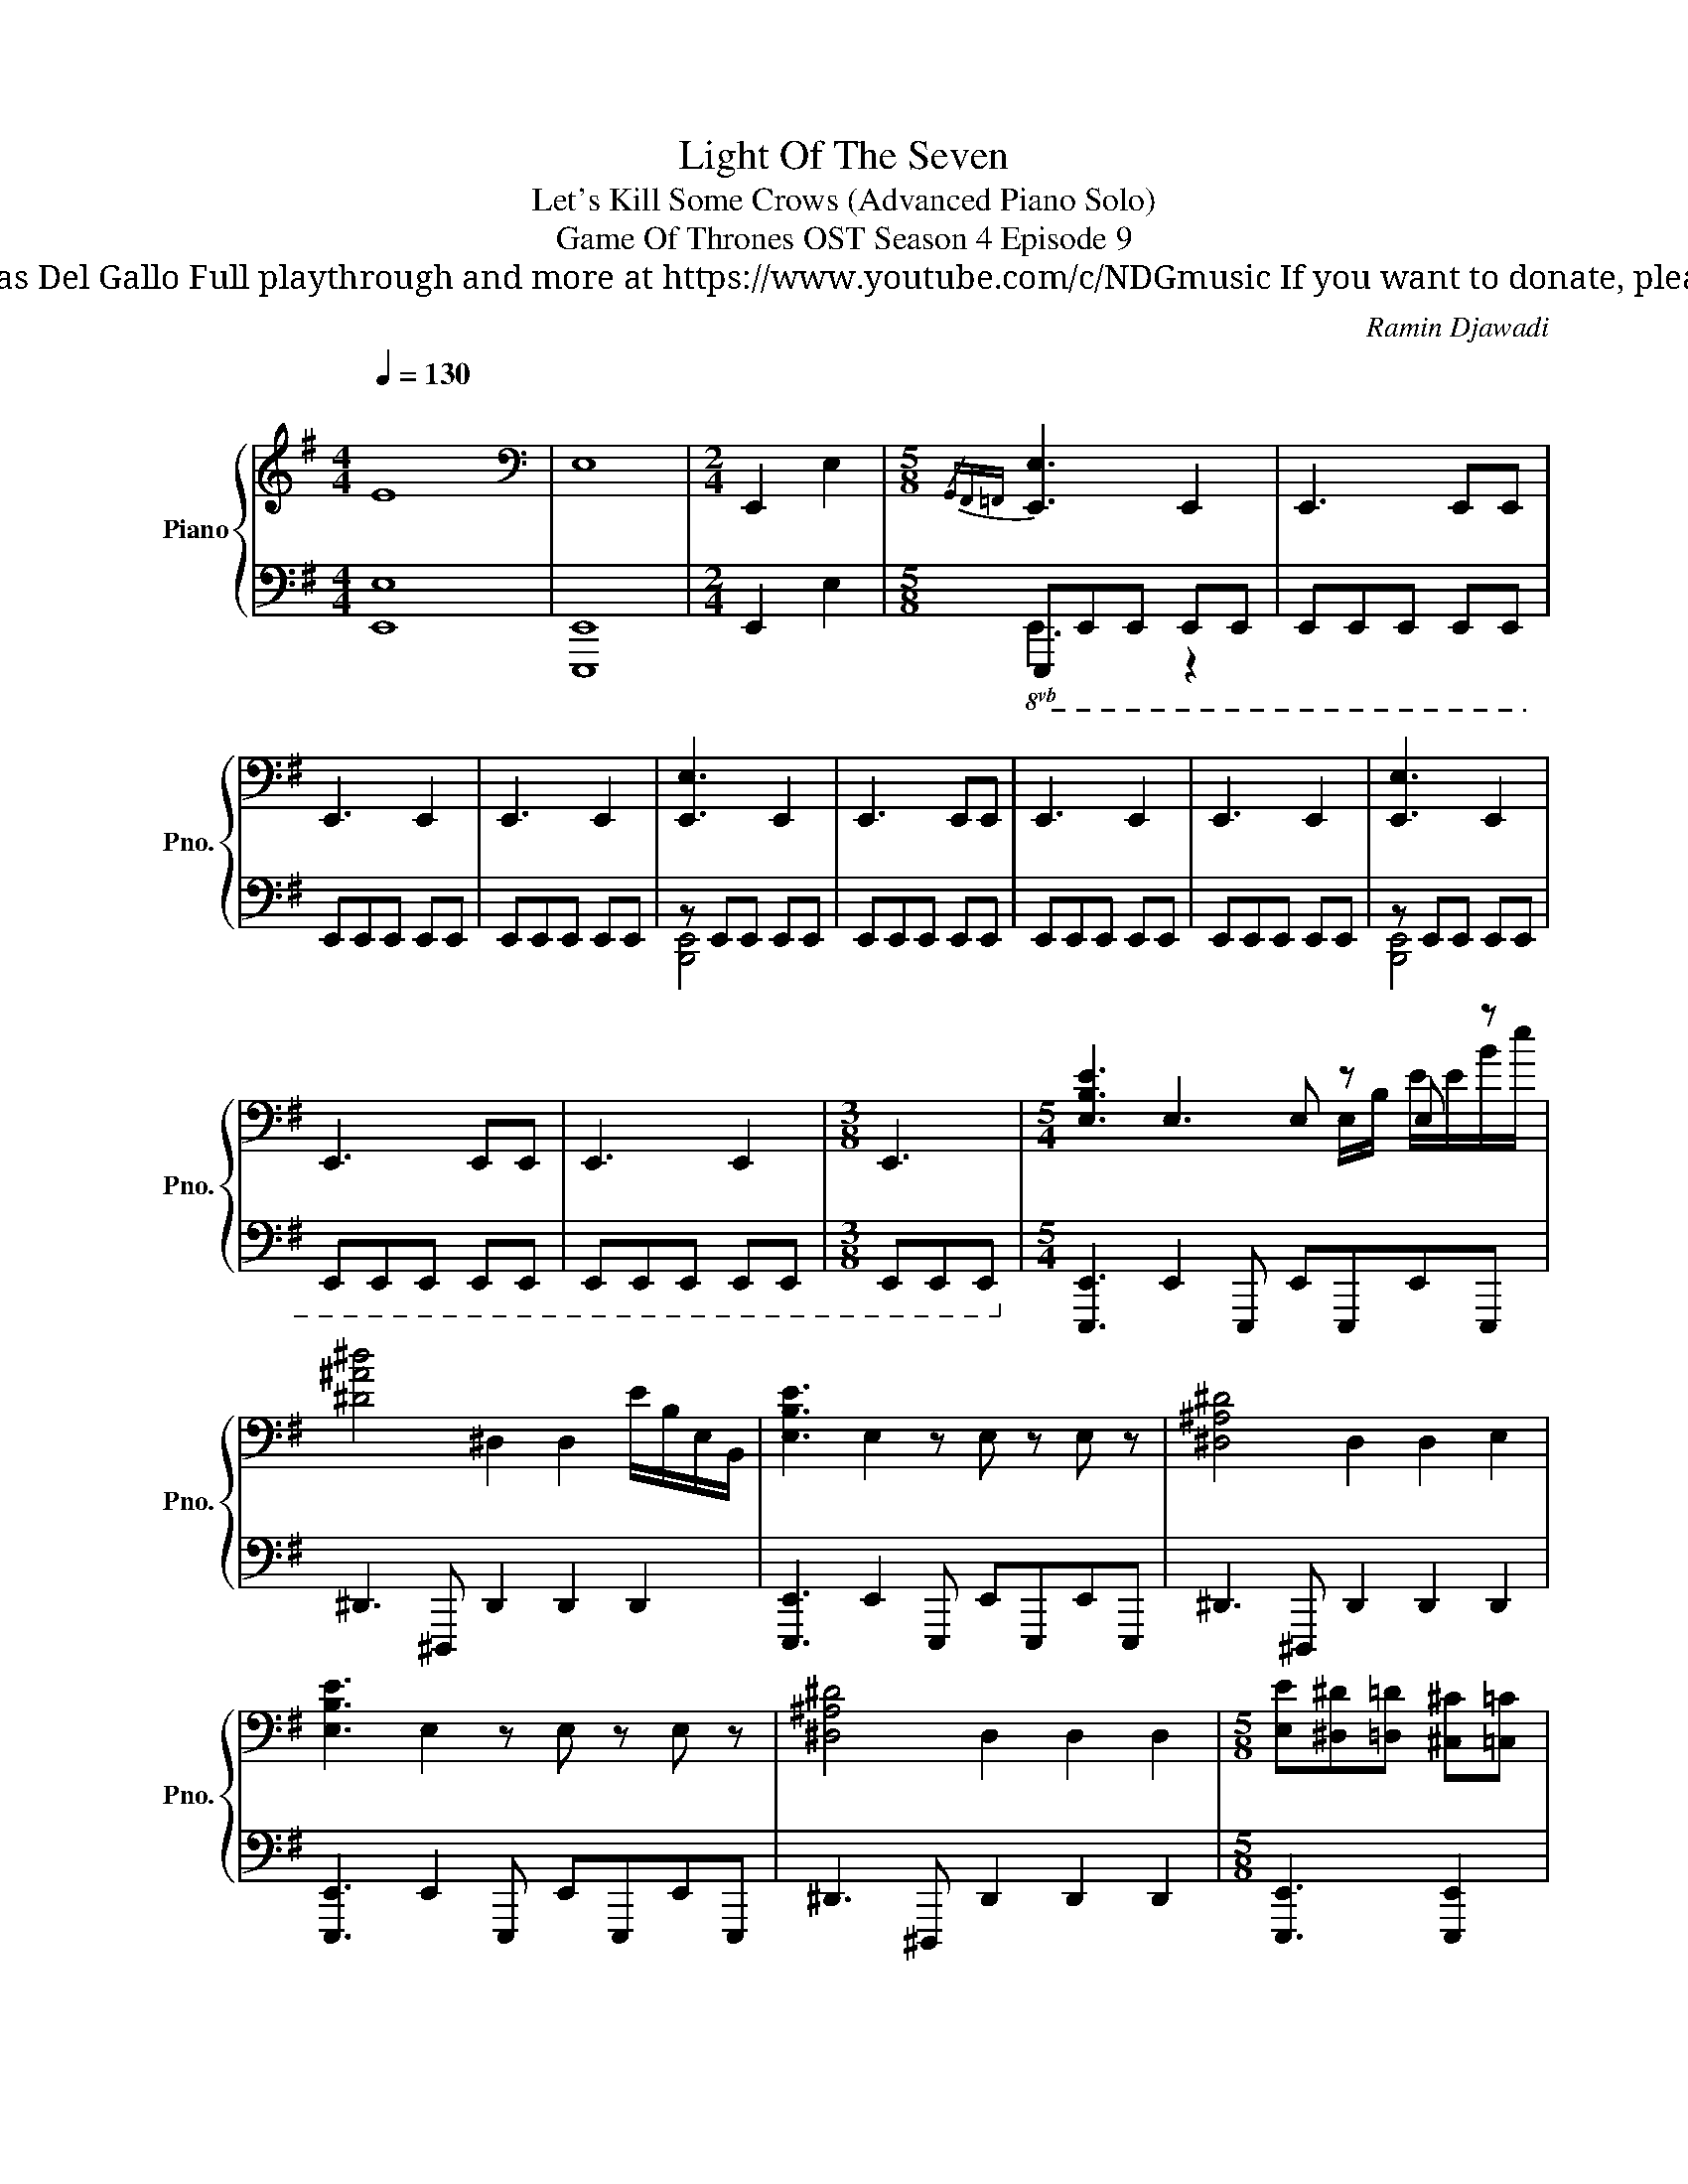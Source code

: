X:1
T:Light Of The Seven
T: Let's Kill Some Crows (Advanced Piano Solo)
T: Game Of Thrones OST Season 4 Episode 9
T: Composed by Ramin Djawadi Piano arrangement by Nicolas Del Gallo Full playthrough and more at https://www.youtube.com/c/NDGmusic If you want to donate, please check out my Patreon ☺ https://www.patreon.com/ndg 
C:Ramin Djawadi
%%score { ( 1 5 ) | ( 2 3 4 ) }
L:1/8
Q:1/4=130
M:4/4
K:G
V:1 treble nm="Piano" snm="Pno."
V:5 treble 
V:2 bass 
V:3 bass 
V:4 bass 
V:1
"^\n" E8 |[K:bass] E,8 |[M:2/4] !///-!E,,2 E,2 |[M:5/8]{/G,,F,,=F,,} [E,,E,]3 E,,2 | E,,3 E,,E,, | %5
 E,,3 E,,2 | E,,3 E,,2 | [E,,E,]3 E,,2 | E,,3 E,,E,, | E,,3 E,,2 | E,,3 E,,2 | [E,,E,]3 E,,2 | %12
 E,,3 E,,E,, | E,,3 E,,2 |[M:3/8] E,,3 |[M:5/4] [E,B,E]3 E,3 E, z E, z | %16
 [^D^A^d]4 ^D,2 D,2 E/B,/E,/B,,/ | [E,B,E]3 E,2 z E, z E, z | [^D,^A,^D]4 D,2 D,2 E,2 | %19
 [E,B,E]3 E,2 z E, z E, z | [^D,^A,^D]4 D,2 D,2 D,2 |[M:5/8] [E,E][^D,^D][=D,=D] [^C,^C][=C,=C] | %22
 [E,E][^D,^D][=D,=D] [^C,^C][=C,=C] | [E,G,E][^D,F,^D][=D,=F,=D] [^C,E,^C][=C,_E,=C] | %24
 [E,G,E][^D,F,^D][=D,=F,=D] [^C,E,^C][=C,_E,=C] | [E,_B,E][^D,A,^D][=D,_A,=D] [^C,G,^C][=C,_G,=C] | %26
 [E,_B,E][^D,A,^D][=D,_A,=D] [^C,G,^C][=C,_G,=C] | %27
[M:6/8] [E,B,E][^D,^A,^D][=D,=A,=D] [^C,^G,^C][=C,=G,=C][B,,F,B,] |[M:5/8] E,2 z2 z | %29
[K:treble] z3 [^DE^d]2 |[M:7/8] z7 |[M:5/8] [E,E]3 [E,E]2 | [^D,^DE]3 [D,DE]2 | %33
[M:7/8] [^D,^DE]3 [D,DE]2 [D,DE]2 |[M:5/8] [E,E]3 [E,E]2 | [^D,^DE]3 [D,DE]2 | %36
[M:7/8] [^D,^DE]3 [D,DE]2 [D,DE]2 |[M:5/8] [C,C]3 [C,C]2 | [B,,B,C]3 [B,,B,C]2 | %39
[M:9/8] [B,,B,C]3 [B,,B,C]2 [B,,B,C]2 [B,,B,C]2 | %40
[M:4/4]"^5/4 structure but easier to read in 4/4" [E-Be-]8 | [Ee]4 [cec']4 | [E-Be-]8 | %43
 [Ee]4 [cec']4 | [CGc]8- | [CGc]4 [_d_d']4 | [C-Gc-]8 |[M:2/4] [Cc]4 |[M:3/4] [C,C]4 C,2 | %49
 [_D_A_d]6 | [C,C]4 C,2 | [_D_A_d]4 ^C,/G,/^G,/^C/ | [D,D]4 D,2 | [^D^A^d]3 E, ^D,=D, | %54
 [^D,^D]4 D,2 | [EBe]6 | [E,E]4 E,2 | [=Fc=f]6 |[M:4/4] [B,EFG]8 | !///-!B4 !~(!b4 | !~)!E,8 | z8 | %62
 z8 | !///-!B,4 B4 | !///-!B,4 B4 | !///-!B,4 B4 |: [B,,E,B,]3 [B,,E,B,] [B,,E,B,]3 [B,,E,B,] | %67
 [B,,E,B,]3 [B,,E,B,] [B,,E,B,]2 [B,,E,B,][C,E,C] | [B,,E,B,]3 [B,,E,B,] [B,,E,B,]3 [B,,E,B,] | %69
 [B,,E,B,]3 [B,,E,B,] [B,,E,B,]2 [B,,E,B,][C,E,C] :| [B,,E,B,]3 [B,,E,B,] [B,,E,B,]2 z2 | %71
 z2[I:staff +1] !>!!~(![A,,,,B,,,,C,,,D,,,E,,,]6 |[M:5/4][I:staff -1] !~)![E,B,E]6 z4 | %73
 [_E_B_e]6 z4 | [E,B,E]6 z4 | [_E_B_e]6 z4 | [E,B,E]6 z4 | [_E_B_e]6 z4 |[M:2/4] [_E_e]2 =E^D | %79
[M:4/4]!8vb(! D,^C,=C,E, ^D,=D,^C,=C, | E,^D,=D,^C, =C,E,^D,=D, | ^C,=C,E,^D, =D,^C,=C,E, | %82
 ^D,=D,^C,=C, E,^D,=D,^C, | C,!8vb)![E,E][^D,^D][=D,=D] [^C,^C][=C,=C][E,E][^D,^D] | %84
 [D,D][^C,^C][=C,=C][E,E] [^D,^D][=D,=D][^C,^C][=C,=C] | [Ee]2 [B,B]2 [Cc][Dd] [Ee]2 | %86
 [B,B]2 [Cc][Dd] [_E_e]2 [B,B]2 | [Cc][Dd] [_E_e]2 [B,B]2 [Cc][Dd] | %88
 [Ee]2 [B,B]2 [Cc][Dd] [_E_e]2 | [B,B]2 [Cc][Dd] [_E_e]2 [B,B]2 | [Cc][Dd] [Ee]2 [B,B]2 [Cc][Dd] | %91
 [_E_e]2 [B,B]2 [Cc][Dd] [Ee]2 |[M:3/4] [B,B]2 [Cc][Dd] [_E_e]2 | %93
[M:5/8][K:bass]!mf! !//![E,E]4- !//![E,E] | !//![E,E]4- !//![E,E] | !//![E,E]4- !//![E,E] | %96
 !//![E,E]4- !//![E,E] | !//![E,E]4- !//![E,E] | !//![E,E]4- !//![E,-E] |[M:6/8] !//![E,E]3 z3 | %100
[M:4/4] E,^D,=D,^C, =C,E,^D,=D, | ^C,=C,E,^D, =D,^C,=C,E, | ^D,=D,^C,=C, E,^D,=D,^C, | %103
 C,E,^D,=D, ^C,=C,E,^D, | D,^C,=C,E, ^D,=D,^C,=C, | E,^D,=D,^C, =C,E,^D,=D, | %106
 ^C,=C,[E,E][^D,^D] [=D,=D][^C,^C][=C,=C][E,E] | %107
 [^D,^D][=D,=D][^C,^C][=C,=C] [E,E][^D,^D][=D,=D][^C,^C] |[K:treble] [Ee]2 [Ee]6 | [Ee]2 [Ee]6 | %110
 [ee']2 [ee']6 | [E,E]2 [Befg]6 | !///-!B4 [Be=fg]4 | z8 |] %114
V:2
 [E,,E,]8 | [E,,,E,,]8 |[M:2/4] !///-!E,,2 E,2 |[M:5/8]!8vb(! E,,,E,,,E,,, E,,,E,,, | %4
 E,,,E,,,E,,, E,,,E,,, | E,,,E,,,E,,, E,,,E,,, | E,,,E,,,E,,, E,,,E,,, | z E,,,E,,, E,,,E,,, | %8
 E,,,E,,,E,,, E,,,E,,, | E,,,E,,,E,,, E,,,E,,, | E,,,E,,,E,,, E,,,E,,, | z E,,,E,,, E,,,E,,, | %12
 E,,,E,,,E,,, E,,,E,,, | E,,,E,,,E,,, E,,,E,,, |[M:3/8] E,,,E,,,E,,,!8vb)! | %15
[M:5/4] [E,,,E,,]3 E,,2 E,,, E,,E,,,E,,E,,, | ^D,,3 ^D,,, D,,2 D,,2 D,,2 | %17
 [E,,,E,,]3 E,,2 E,,, E,,E,,,E,,E,,, | ^D,,3 ^D,,, D,,2 D,,2 D,,2 | %19
 [E,,,E,,]3 E,,2 E,,, E,,E,,,E,,E,,, | ^D,,3 ^D,,, D,,2 D,,2 D,,2 |[M:5/8] [E,,,E,,]3 [E,,,E,,]2 | %22
 [E,,,E,,]3 [E,,,E,,]2 | [E,,,E,,]3 [E,,,E,,]2 | [E,,,E,,]2 [E,,,E,,]3 | [E,,,E,,]2 [E,,,E,,]3 | %26
 [E,,,E,,]2 [E,,,E,,]3 |[M:6/8] [E,,,E,,]2 [E,,,E,,]2 [E,,,E,,]2 | %28
[M:5/8] [E,,,E,,]2 E,, [E,,,E,,]2 | [E,,,E,,]2 E,, [E,,,E,,]2 | %30
[M:7/8] [E,,,E,,]2 E,, [E,,,E,,]2 [E,,,E,,]2 |[M:5/8] [C,,,C,,]2 C,, [C,,,C,,]2 | %32
 [B,,,,B,,,]2 B,,, [B,,,,B,,,]2 |[M:7/8] [B,,,,B,,,]2 B,,, [B,,,,B,,,]2 [B,,,,B,,,]2 | %34
[M:5/8] [E,,,E,,]2 E,, [E,,,E,,]2 | [^D,,,^D,,]2 D,, [D,,,D,,]2 | %36
[M:7/8] [^D,,,^D,,]2 D,, [D,,,D,,]2 [D,,,D,,]2 |[M:5/8] [C,,,C,,]2 C,, [C,,,C,,]2 | %38
 [B,,,,B,,,]2 B,,, [B,,,,B,,,]2 |[M:9/8] [B,,,,B,,,]2 B,,, [B,,,,B,,,]2 [B,,,,B,,,]2 [B,,,,B,,,]2 | %40
[M:4/4] [E,,,E,,]8 | x8 | [E,,,E,,]8 | x8 | [C,,,C,,]8 | x8 | [C,,,C,,]8 |[M:2/4] x4 | %48
[M:3/4]{/C,,,G,,,} [C,,,C,,]3 C,,, C,,C,,, | [_D,,_D,]3 D,, _D,,,2 | [C,,,C,,]3 C,,, C,,C,,, | %51
 [_D,,_D,]3 D,, _D,,,2 | [D,,,D,,]3 D,,, D,,D,,, | [^D,,^D,]3 D,, ^D,,,2 | %54
 [^D,,,^D,,]3 D,,, D,,D,,, | [E,,E,]3 E,, E,,,2 | [E,,,E,,]3 E,,, E,,E,,, | [E,,E,]3 E,, E,,,2 | %58
[M:4/4] [E,,,E,,]8 | !arpeggio![E,B,E]8 | [E,,,E,,]6 E,,E,, | E,,2 E,,E,, E,,2 E,,E,, | %62
 !>![E,,,E,,]E,,E,,[E,,,E,,] [E,,,E,,]2 [E,,,E,,][E,,,E,,] | %63
 [E,,,E,,]2 [E,,,E,,][E,,,E,,] !>![E,,,E,,]E,,[E,,,E,,][E,,,E,,] | %64
 [E,,,E,,]2 E,,[E,,,E,,] [E,,,E,,]2 [E,,,E,,][E,,,E,,] | %65
 !>![E,,,E,,]E,,[E,,,E,,][E,,,E,,] [E,,,E,,]2 [E,,,E,,][E,,,E,,] |: %66
 [E,,,E,,]E,,E,,[E,,,E,,] [E,,,E,,]E,,E,,[E,,,E,,] | %67
 [E,,,E,,]E,,E,,[E,,,E,,] [E,,,E,,]E,,[E,,,E,,][=F,,,=F,,] | %68
 [E,,,E,,]E,,E,,[E,,,E,,] [E,,,E,,]E,,E,,[E,,,E,,] | %69
 [E,,,E,,]E,,E,,[E,,,E,,] [E,,,E,,]E,,[E,,,E,,][=F,,,=F,,] :| %70
 [E,,,E,,]E,,E,,[E,,,E,,] [E,,,E,,]2 z2 | z2 x6 | %72
[M:5/4] [E,,,E,,]3 [E,,,E,,][E,,,E,,][E,,,E,,] [E,,,E,,]2 [E,,,E,,]2 | %73
 [_E,,_E,]3 [E,,E,][E,,E,][E,,E,] [E,,E,]2 [E,,E,]2 | %74
 [E,,,E,,]3 [E,,,E,,][E,,,E,,][E,,,E,,] [E,,,E,,]2 [E,,,E,,]2 | %75
 [_E,,_E,]3 [E,,E,][E,,E,][E,,E,] [E,,E,]2 [E,,E,]2 | %76
 [E,,,E,,]3 [E,,,E,,][E,,,E,,][E,,,E,,] [E,,,E,,]2 [E,,,E,,]2 | %77
 [_E,,_E,]3 [E,,E,][E,,E,][E,,E,] [E,,E,]2 [E,,E,]2 |[M:2/4] E,2 E,2 | %79
[M:4/4] [E,,,E,,]3 [E,,,E,,] [E,,,E,,]3 [E,,,E,,] | %80
 [E,,,E,,]3 [E,,,E,,] [E,,,E,,]2 [E,,,E,,][E,,,E,,] | [E,,,E,,]3 [E,,,E,,] [E,,,E,,]3 [E,,,E,,] | %82
 [E,,,E,,]3 [E,,,E,,] [E,,,E,,]2 [E,,,E,,][E,,,E,,] | [E,,,E,,]3 [E,,,E,,] [E,,,E,,]3 [E,,,E,,] | %84
 [E,,,E,,]3 [E,,,E,,] [E,,,E,,][E,,,E,,][E,,,E,,][E,,,E,,] | %85
 [E,,,E,,]3 [E,,,E,,] [E,,E,]3 [E,,,E,,] | [E,,,E,,]3 E,,/B,,/ [E,,E,]2 [_E,,_E,]2 | %87
 [E,,,E,,]3 [E,,,E,,] [E,,E,]3 [E,,,E,,] | [E,,,E,,]3 E,,/B,,/ [E,,E,]3 E,,/B,,,/ | %89
 [E,,,E,,]3 [E,,,E,,] [E,,,E,,]3 [E,,,E,,] | [E,,,E,,]3 E,,/B,,/ [E,,E,]2 [_E,,_E,]2 | %91
 [E,,,E,,]3 [E,,,E,,] [E,,,E,,]3 [E,,,E,,] |[M:3/4] [E,,,E,,]6 | %93
[M:5/8] [E,,,E,,]E,,,E,,, E,,,E,,, | [E,,,E,,]E,,,E,,, E,,,E,,, | [E,,,E,,]E,,,E,,, E,,,E,,, | %96
 [E,,,E,,]E,,,E,,, E,,,E,,, | [E,,,E,,]E,,,E,,, E,,,E,,, | [E,,,E,,]E,,,E,,, E,,,E,,, | %99
[M:6/8] [E,,,E,,]E,,,E,,, E,,,E,,,E,,, |[M:4/4] [E,,,E,,] [E,,,E,,]3!8va(! [E,E] [E,E]3!8va)! | %101
 [E,,,E,,] [E,,,E,,]3!8va(! [E,E]2!8va)! [E,,,E,,][E,,,E,,] | %102
 [E,,,E,,] [E,,,E,,]3!8va(! [E,E] [E,E]3!8va)! | %103
 [E,,,E,,] [E,,,E,,]3!8va(! [E,E]2!8va)! [E,,,E,,][E,,,E,,] | %104
 [E,,,E,,] [E,,,E,,]3!8va(! [E,E] [E,E]3!8va)! | %105
 [E,,,E,,] [E,,,E,,]3!8va(! [E,E]2!8va)! [E,,,E,,][E,,,E,,] | %106
 [E,,,E,,] [E,,,E,,]3!8va(! [E,E] [E,E]3!8va)! | %107
 [E,,,E,,] [E,,,E,,]3!8va(! [E,E]2!8va)! [E,,,E,,][E,,,E,,] | %108
 [C,,C,][E,,,E,,][^D,,,^D,,][=D,,,=D,,] [^C,,,^C,,][=C,,,=C,,][E,,E,][^D,,^D,] | %109
 [D,,D,][^C,,^C,][=C,,=C,][E,,,E,,] [^D,,,^D,,][=D,,,=D,,][^C,,,^C,,][=C,,,=C,,] | %110
 [E,,E,][^D,,^D,][=D,,=D,][^C,,^C,] [=C,,=C,][E,,,E,,][^D,,,^D,,][=D,,,=D,,] | [E,,,E,,]2 [E,E]6 | %112
 !///-!E,4 [B,=F]4 | [E,,,E,,]8 |] %114
V:3
 x8 | x8 |[M:2/4] x4 |[M:5/8]!8vb(! E,,3 z2 | x5 | x5 | x5 | x5 | x5 | x5 | x5 | x5 | x5 | x5 | %14
[M:3/8] x3!8vb)! |[M:5/4] x10 | x10 | x10 | x10 | x10 | x10 |[M:5/8] x5 | x5 | x5 | x5 | x5 | x5 | %27
[M:6/8] x6 |[M:5/8] x5 | x5 |[M:7/8] x7 |[M:5/8] x5 | x5 |[M:7/8] x7 |[M:5/8] x5 | x5 |[M:7/8] x7 | %37
[M:5/8] x5 | x5 |[M:9/8] x9 |[M:4/4] z2 [^D,,^D,]2 [=D,,=D,]2 [^C,,^C,]2 | %41
 [C,,C,]2 [E,,E,]2 [^D,,^D,]2 [=D,,=D,]2 | ^C,,2 [=C,,C,]2 [E,,E,]2 [^D,,^D,]2 | %43
 [D,,D,]2 [^C,,^C,]2 [=C,,=C,]2 [E,,E,]2 | z2 [D,,D,]2 [^C,,^C,]2 [=C,,=C,]2 | %45
 [E,,E,]2 [^D,,^D,]2 [=D,,=D,]2 [^C,,^C,]2 | z2 [E,,E,]2 [^D,,^D,]2 [=D,,=D,]2 | %47
[M:2/4] [^C,,^C,]2 [=C,,=C,]2 |[M:3/4] x6 | x6 | x6 | x6 | x6 | x6 | x6 | x6 | x6 | x6 | %58
[M:4/4] x8 | x8 | x8 | x8 | x8 | x8 | x8 | x8 |: x8 | x8 | x8 | x8 :| x8 | x8 |[M:5/4] x10 | x10 | %74
 x10 | x10 | x10 | x10 |[M:2/4] x4 |[M:4/4] x8 | x8 | x8 | x8 | x8 | x8 | x8 | x8 | x8 | x8 | x8 | %90
 x8 | x8 |[M:3/4] x6 |[M:5/8] x5 | x5 | x5 | x5 | x5 | x5 | %99
[M:6/8] z3 ^A,,/=A,,/^G,,/=G,,/F,,/=F,,/ |[M:4/4] x4!8va(! x4!8va)! | x4!8va(! x2!8va)! x2 | %102
 x4!8va(! x4!8va)! | x4!8va(! x2!8va)! x2 | x4!8va(! x4!8va)! | x4!8va(! x2!8va)! x2 | %106
 x4!8va(! x4!8va)! | x4!8va(! x2!8va)! x2 | x8 | x8 | x8 | x8 | x8 | x8 |] %114
V:4
 x8 | x8 |[M:2/4] x4 |[M:5/8]!8vb(! x5 | x5 | x5 | x5 | [B,,,,E,,,]4 x | x5 | x5 | x5 | %11
 [B,,,,E,,,]4 x | x5 | x5 |[M:3/8] x3!8vb)! |[M:5/4] x10 | x10 | x10 | x10 | x10 | x10 | %21
[M:5/8] x5 | x5 | x5 | x5 | x5 | x5 |[M:6/8] x6 |[M:5/8] x5 | x5 |[M:7/8] x7 |[M:5/8] x5 | x5 | %33
[M:7/8] x7 |[M:5/8] x5 | x5 |[M:7/8] x7 |[M:5/8] x5 | x5 |[M:9/8] x9 |[M:4/4] x8 | x8 | x8 | x8 | %44
 x8 | x8 | x8 |[M:2/4] x4 |[M:3/4] x6 | x6 | x6 | x6 | x6 | x6 | x6 | x6 | x6 | x6 |[M:4/4] x8 | %59
 x8 | x8 | x8 | x8 | x8 | x8 | x8 |: x8 | x8 | x8 | x8 :| x8 | x8 |[M:5/4] x10 | x10 | x10 | x10 | %76
 x10 | x10 |[M:2/4] x4 |[M:4/4] x8 | x8 | x8 | x8 | x8 | x8 | x8 | x8 | x8 | x8 | x8 | x8 | x8 | %92
[M:3/4] x6 |[M:5/8] x5 | x5 | x5 | x5 | x5 | x5 |[M:6/8] x6 |[M:4/4] x4!8va(! x4!8va)! | %101
 x4!8va(! x2!8va)! x2 | x4!8va(! x4!8va)! | x4!8va(! x2!8va)! x2 | x4!8va(! x4!8va)! | %105
 x4!8va(! x2!8va)! x2 | x4!8va(! x4!8va)! | x4!8va(! x2!8va)! x2 | x8 | x8 | x8 | x8 | x8 | x8 |] %114
V:5
 x8 |[K:bass] x8 |[M:2/4] x4 |[M:5/8] x5 | x5 | x5 | x5 | x5 | x5 | x5 | x5 | x5 | x5 | x5 | %14
[M:3/8] x3 |[M:5/4] x7 E,/B,/ E/E/B/e/ | x10 | x10 | x10 | x10 | x10 |[M:5/8] x5 | x5 | x5 | x5 | %25
 x5 | x5 |[M:6/8] x6 |[M:5/8] x5 |[K:treble] x5 |[M:7/8] x7 |[M:5/8] x5 | x5 |[M:7/8] x7 | %34
[M:5/8] x5 | x5 |[M:7/8] x7 |[M:5/8] x5 | x5 |[M:9/8] x9 |[M:4/4] x8 | x8 | x8 | x8 | x8 | x8 | %46
 x8 |[M:2/4] x4 |[M:3/4] x6 | x6 | x6 | x6 | x6 | x6 | x6 | x6 | x6 | x6 |[M:4/4] x8 | x8 | x8 | %61
 x8 | x8 | x8 | x8 | x8 |: x8 | x8 | x8 | x8 :| x8 | x8 |[M:5/4] z2 [B,B]2 [Cc][Dd] [Ee]2 [B,B]2 | %73
 c[Dd] [_E_e]2 [B,=B]2 [Cc][Dd] [Ee]2 | z2 [Cc][Dd] [Ee]2 [B,B]2 [Cc][Dd] | %75
 z2 [B,=B]2 [Cc][Dd] [_E_e]2 [B,B]2 | C[Dd] [Ee]2 [B,B]2 [Cc][Dd] [_E_e]2 | %77
 =B2 [Cc][Dd] [_E_e]2 [B,B]2 [Cc][Dd] |[M:2/4] x4 |[M:4/4]!8vb(! x8 | x8 | x8 | x8 | x!8vb)! x7 | %84
 x8 | x8 | x8 | x8 | x8 | x8 | x8 | x8 |[M:3/4] x6 |[M:5/8][K:bass] x5 | x5 | x5 | x5 | x5 | x5 | %99
[M:6/8] x6 |[M:4/4] x8 | x8 | x8 | x8 | x8 | x8 | x8 | x8 |[K:treble] x8 | x8 | x8 | z8 | x8 | %113
 x8 |] %114

